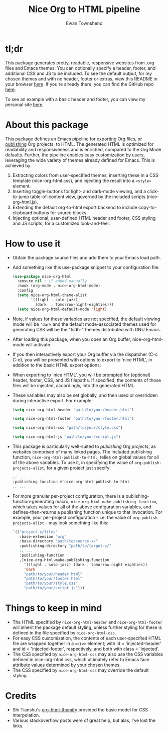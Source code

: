 #+TITLE: Nice Org to HTML pipeline
#+AUTHOR: Ewan Townshend
#+OPTIONS: ^:nil toc:3 num:nil

* tl;dr
This package generates pretty, readable, responsive websites from .org files and Emacs themes. You can optionally specify a header, footer, and additional CSS and JS to be included. To see the default output, for my chosen themes and with no header, footer or extras, view this README in your browser [[https://etown.dev/nice-org-html/][here]]. If you're already there, you can find the GitHub repo [[https://github.com/ewantown/nice-org-html][here]].

To see an example with a basic header and footer, you can view my personal site [[https://www.etown.dev][here]].

* About this package
 This package defines an Emacs pipeline for [[https://orgmode.org/manual/Exporting.html][exporting]] Org files, or [[https://www.gnu.org/software/emacs/manual/html_node/org/Publishing.html][publishing]] Org projects, to HTML. The generated HTML is optimized for readability and responsiveness and is enriched, compared to the Org Mode defaults. Further, the pipeline enables easy customization by users, leveraging the wide variety of themes already defined for Emacs. This is achieved by:

1. Extracting colors from user-specified themes, inserting these in a CSS template (nice-org-html.css), and injecting the result into a ~<style>~ element. 
2. Inserting toggle-buttons for light- and dark-mode viewing, and a click-to-jump table-of-content view, governed by the included scripts (nice-org-html.js).
3. Extending the default org-to-html export backend to include copy-to-clipboard buttons for source blocks.
4. Injecting optional, user-defined HTML header and footer, CSS styling and JS scripts, for a customized look-and-feel.

* How to use it
+ Obtain the package source files and add them to your Emacs load path.
+ Add something like this use-package snippet to your configuration file:
  #+begin_src emacs-lisp
    (use-package nice-org-html
      :ensure nil ; if added manually
      :hook (org-mode . nice-org-html-mode)
      :config    
      (setq nice-org-html-theme-alist
            '((light . solo-jazz)
              (dark  . tomorrow-night-eighties)))
      (setq nice-org-html-default-mode 'light)
  #+end_src
+ Note, if values for these variables are not specified, the default viewing mode will be ~'dark~ and the default mode-associated themes used for generating CSS will be the "tsdh-" themes distributed with GNU Emacs.
    
+ After loading this package, when you open an Org buffer, nice-org-html-mode will activate.

+ If you then interactively export your Org buffer via the dispatcher (C-c C-e), you will be presented with options to export to 'nice HTML', in addition to the basic HTML export options:

  #+ATTR_HTML: :style max-width:500px;
  [[./export-dispatch.png]]

+ When exporting to 'nice HTML', you will be prompted for (optional) header, footer, CSS, and JS filepaths. If specified, the contents of those files will be injected, accordingly, into the generated HTML. 

+ These variables may also be set globally, and then used or overridden during interactive export. For example:

  #+begin_src emacs-lisp
    (setq nice-org-html-header "path/to/your/header.html")

    (setq nice-org-html-footer "path/to/your/footer.html")

    (setq nice-org-html-css "path/to/your/style.css")

    (setq nice-org-html-js "path/to/your/script.js")
  #+end_src

+ This package is particularly well-suited to /publishing/ Org /projects/, as websites comprised of many linked pages. The included publishing function, ~nice-org-html-publish-to-html~, relies on global values for all of the above variables. To use it, in specifying the value of ~org-publish-projects-alist~, for a given project just specify:

  #+begin_src emacs-lisp
    ;; ...
    :publishing-function #'nice-org-html-publish-to-html
    ;; ...
  #+end_src

+ For more granular per-project configuration, there is a publishing-function-generating macro, ~nice-org-html-make-publishing-function~, which takes values for all of the above configuration variables, and defines-then-returns a publishing function unique to that invocation. For example, your per-project configuration - i.e. the value of ~org-publish-projects-alist~ - may look something like this:
  
  #+begin_src emacs-lisp
    `(("project-x/files"
       :base-extension "org"
       :base-directory "path/to/source-x/"       
       :publishing-directory "path/to/target-x/"
       ;; ...
       :publishing-function
       ,(nice-org-html-make-publishing-function
         '((light . solo-jazz) (dark . tomorrow-night-eighties))
         'dark
         "path/to/your/header.html"
         "path/to/your/footer.html"
         "path/to/your/style.css"
         "path/to/your/script.js")))
  #+end_src

* Things to keep in mind
+ The HTML specified by ~nice-org-html-header~ and ~nice-org-html-footer~ will inherit the package default styling, unless further styling for these is defined in the file specified by ~nice-org-html-css~.
+ For easy CSS customization, the contents of each user-specified HTML file are wrapped together in a ~<div>~ element; with id = 'injected-header' and id = 'injected-footer', respectively, and both with class = 'injected'.
+ The CSS specified by ~nice-org-html-css~ may also use the CSS variables defined in nice-org-html.css, which ultimately refer to Emacs face attribute values determined by your chosen themes.
+ The CSS specified by ~nice-org-html-css~ may override the default styling.

* Credits
+ Shi Tianshu's [[https://github.com/DogLooksGood/org-html-themify?tab=readme-ov-file][org-html-themify]] provided the basic model for CSS interpolation.
+ Various stackoverflow posts were of great help, but alas, I've lost the links.

